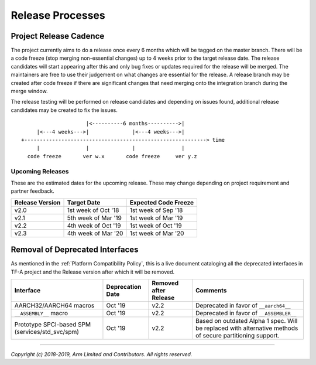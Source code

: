 Release Processes
=================

Project Release Cadence
-----------------------

The project currently aims to do a release once every 6 months which will be
tagged on the master branch. There will be a code freeze (stop merging
non-essential changes) up to 4 weeks prior to the target release date. The release
candidates will start appearing after this and only bug fixes or updates
required for the release will be merged. The maintainers are free to use their
judgement on what changes are essential for the release. A release branch may be
created after code freeze if there are significant changes that need merging onto
the integration branch during the merge window.

The release testing will be performed on release candidates and depending on
issues found, additional release candidates may be created to fix the issues.

::

                            |<----------6 months---------->|
            |<---4 weeks--->|              |<---4 weeks--->|
       +-----------------------------------------------------------> time
            |               |              |               |
         code freeze       ver w.x       code freeze     ver y.z


Upcoming Releases
~~~~~~~~~~~~~~~~~

These are the estimated dates for the upcoming release. These may change
depending on project requirement and partner feedback.

+-----------------+---------------------------+------------------------------+
| Release Version |  Target Date              | Expected Code Freeze         |
+=================+===========================+==============================+
| v2.0            | 1st week of Oct '18       | 1st week of Sep '18          |
+-----------------+---------------------------+------------------------------+
| v2.1            | 5th week of Mar '19       | 1st week of Mar '19          |
+-----------------+---------------------------+------------------------------+
| v2.2            | 4th week of Oct '19       | 1st week of Oct '19          |
+-----------------+---------------------------+------------------------------+
| v2.3            | 4th week of Mar '20       | 1st week of Mar '20          |
+-----------------+---------------------------+------------------------------+

Removal of Deprecated Interfaces
--------------------------------

As mentioned in the :ref:`Platform Compatibility Policy`, this is a live
document cataloging all the deprecated interfaces in TF-A project and the
Release version after which it will be removed.

+--------------------------------+-------------+---------+---------------------------------------------------------+
| Interface                      | Deprecation | Removed | Comments                                                |
|                                | Date        | after   |                                                         |
|                                |             | Release |                                                         |
+================================+=============+=========+=========================================================+
| AARCH32/AARCH64 macros         | Oct '19     | v2.2    | Deprecated in favor of ``__aarch64__``                  |
+--------------------------------+-------------+---------+---------------------------------------------------------+
| ``__ASSEMBLY__`` macro         | Oct '19     | v2.2    | Deprecated in favor of ``__ASSEMBLER__``                |
+--------------------------------+-------------+---------+---------------------------------------------------------+
| Prototype SPCI-based SPM       | Oct '19     | v2.2    | Based on outdated Alpha 1 spec. Will be replaced with   |
| (services/std_svc/spm)         |             |         | alternative methods of secure partitioning support.     |
+--------------------------------+-------------+---------+---------------------------------------------------------+

--------------

*Copyright (c) 2018-2019, Arm Limited and Contributors. All rights reserved.*

.. _cc5859c: https://git.trustedfirmware.org/TF-A/trusted-firmware-a.git/commit/?id=cc5859ca19ff546c35eb0331000dae090b6eabcf
.. _09d40e0e0828: https://git.trustedfirmware.org/TF-A/trusted-firmware-a.git/commit/?id=09d40e0e08283a249e7dce0e106c07c5141f9b7e
